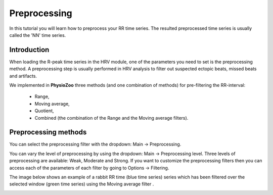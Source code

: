Preprocessing
==========

In this tutorial you will learn how to preprocess your RR time series. The resulted preprocessed time series is usually called the 'NN' time series.

**Introduction**
----------------------

When loading the R-peak time series in the HRV module, one of the parameters you need to set is the preprocessing method.
A preprocessing step is usually performed in HRV analysis to filter out suspected ectopic beats, missed beats and artifacts.

We implemented in **PhysioZoo** three methods (and one combination of methods) for pre-filtering the RR-interval:

  * Range, 
  * Moving average,
  * Quotient,
  * Combined (the combination of the Range and the Moving average filters).

**Preprocessing methods**
----------------------
  
You can select the preprocessing filter with the dropdown: Main -> Preprocessing.

You can vary the level of preprocessing by using the dropdown: Main -> Preprocessing level. Three levels of preprocessing are available: Weak, Moderate and Strong. If you want to customize the preprocessing filters then you can access each of the parameters of each filter by going to Options -> Filtering.

The image below shows an example of a rabbit RR time (blue time series) series which has been filtered over the selected window (green time series) using the Moving average filter .

.. image:: ../../_static/prefiltering_step.png

